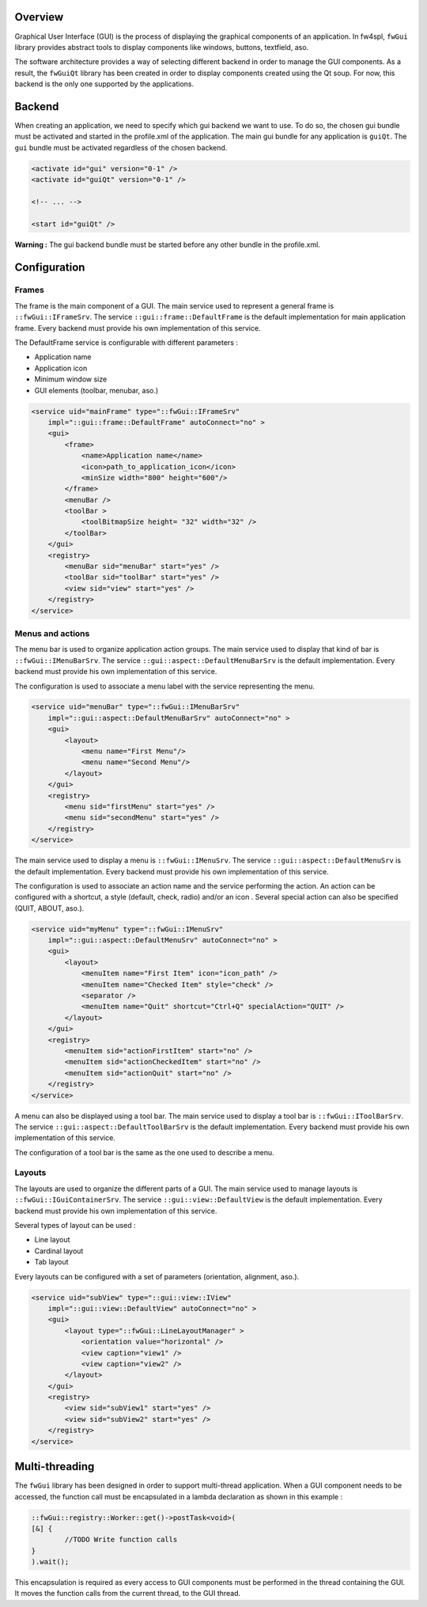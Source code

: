 
Overview
--------

Graphical User Interface (GUI) is the process of displaying the graphical
components of an application. In fw4spl, ``fwGui`` library provides abstract
tools to display components like windows, buttons, textfield, aso.

The software architecture provides a way of selecting different backend in order
to manage the GUI components. As a result, the ``fwGuiQt`` library has been
created in order to display components created using the Qt soup. For now, this
backend is the only one supported by the applications.


Backend
-------

When creating an application, we need to specify which gui backend we want to use. To do so,
the chosen gui bundle must be activated and started in the profile.xml of the application. The
main gui bundle for any application is ``guiQt``. The ``gui`` bundle must be activated regardless
of the chosen backend.

.. code:: xml

    <activate id="gui" version="0-1" />
    <activate id="guiQt" version="0-1" />

    <!-- ... -->

    <start id="guiQt" />

**Warning :** The gui backend bundle must be started before any other bundle in the profile.xml.


Configuration
-------------

Frames
~~~~~~

The frame is the main component of a GUI. The main service used to represent a general frame
is ``::fwGui::IFrameSrv``. The service ``::gui::frame::DefaultFrame`` is the default implementation
for main application frame. Every backend must provide his own implementation of this service.

The DefaultFrame service is configurable with different parameters :

* Application name
* Application icon
* Minimum window size
* GUI elements (toolbar, menubar, aso.)


.. code:: xml

    <service uid="mainFrame" type="::fwGui::IFrameSrv" 
        impl="::gui::frame::DefaultFrame" autoConnect="no" >
        <gui>
            <frame>
                <name>Application name</name>
                <icon>path_to_application_icon</icon>
                <minSize width="800" height="600"/>
            </frame>
            <menuBar />
            <toolBar >
                <toolBitmapSize height= "32" width="32" />
            </toolBar>
        </gui>
        <registry>
            <menuBar sid="menuBar" start="yes" />
            <toolBar sid="toolBar" start="yes" />
            <view sid="view" start="yes" />
        </registry>
    </service>


Menus and actions
~~~~~~~~~~~~~~~~~

The menu bar is used to organize application action groups. The main service used to display that kind of bar
is ``::fwGui::IMenuBarSrv``. The service ``::gui::aspect::DefaultMenuBarSrv`` is the default implementation.
Every backend must provide his own implementation of this service.

The configuration is used to associate a menu label with the service representing the menu.

.. code:: xml

    <service uid="menuBar" type="::fwGui::IMenuBarSrv"
        impl="::gui::aspect::DefaultMenuBarSrv" autoConnect="no" >
        <gui>
            <layout>
                <menu name="First Menu"/>
                <menu name="Second Menu"/>
            </layout>
        </gui>
        <registry>
            <menu sid="firstMenu" start="yes" />
            <menu sid="secondMenu" start="yes" />
        </registry>
    </service>


The main service used to display a menu is ``::fwGui::IMenuSrv``. The service ``::gui::aspect::DefaultMenuSrv``
is the default implementation. Every backend must provide his own implementation of this service.

The configuration is used to associate an action name and the service performing the action. An action can be
configured with a shortcut, a style (default, check, radio) and/or an icon . Several special action can also be
specified (QUIT, ABOUT, aso.).

.. code:: xml

    <service uid="myMenu" type="::fwGui::IMenuSrv"
        impl="::gui::aspect::DefaultMenuSrv" autoConnect="no" >
        <gui>
            <layout>
                <menuItem name="First Item" icon="icon_path" />
                <menuItem name="Checked Item" style="check" />
                <separator />
                <menuItem name="Quit" shortcut="Ctrl+Q" specialAction="QUIT" />
            </layout>
        </gui>
        <registry>
            <menuItem sid="actionFirstItem" start="no" />
            <menuItem sid="actionCheckedItem" start="no" />
            <menuItem sid="actionQuit" start="no" />
        </registry>
    </service>


A menu can also be displayed using a tool bar. The main service used to display a tool bar is ``::fwGui::IToolBarSrv``.
The service ``::gui::aspect::DefaultToolBarSrv`` is the default implementation. Every backend must provide his own
implementation of this service.

The configuration of a tool bar is the same as the one used to describe a menu.


Layouts
~~~~~~~

The layouts are used to organize the different parts of a GUI. The main service used to manage layouts is
``::fwGui::IGuiContainerSrv``. The service ``::gui::view::DefaultView`` is the default implementation.
Every backend must provide his own implementation of this service.

Several types of layout can be used :

* Line layout
* Cardinal layout
* Tab layout


Every layouts can be configured with a set of parameters (orientation, alignment, aso.).

.. code:: xml

    <service uid="subView" type="::gui::view::IView"
        impl="::gui::view::DefaultView" autoConnect="no" >
        <gui>
            <layout type="::fwGui::LineLayoutManager" >
                <orientation value="horizontal" />
                <view caption="view1" />
                <view caption="view2" />
            </layout>
        </gui>
        <registry>
            <view sid="subView1" start="yes" />
            <view sid="subView2" start="yes" />
        </registry>
    </service>


Multi-threading
---------------

The ``fwGui`` library has been designed in order to support multi-thread
application. When a GUI component needs to be accessed, the function call must be
encapsulated in a lambda declaration as shown in this example :

.. code:: cpp

        ::fwGui::registry::Worker::get()->postTask<void>(
        [&] {
                //TODO Write function calls
        }
        ).wait();

This encapsulation is required as every access to GUI components must be performed
in the thread containing the GUI. It moves the function calls from
the current thread, to the GUI thread.



